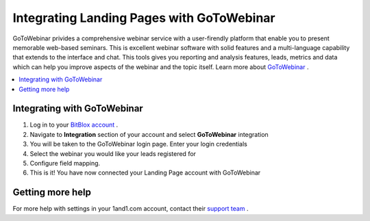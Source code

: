 =====================
Integrating Landing Pages with GoToWebinar 
=====================


GoToWebinar privides a comprehensive webinar service with a user-firendly platform that enable you to present memorable web-based seminars. This is excellent webinar software with solid features and a multi-language capability that extends to the interface and chat. This tools gives you reporting and analysis features, leads, metrics and data which can help you improve aspects of the webinar and the topic itself. Learn more about  `GoToWebinar <https://www.gotomeeting.com/webinar/features>`__ .

.. contents::
    :local:
    :backlinks: top


Integrating with GoToWebinar
------


1. Log in to your `BitBlox account <https://www.bitblox.me//>`__ .
2. Navigate to **Integration** section of your account and select **GoToWebinar** integration
3. You will be taken to the GoToWebinar login page. Enter your login credentials 
4. Select the webinar you would like your leads registered for
5. Configure field mapping.
6. This is it! You have now connected your Landing Page account with GoToWebinar


Getting more help
------


For more help with settings in your 1and1.com account, contact their `support team <https://care.citrixonline.com/gotowebinar?_ga=1.56606699.1318661049.1474626713/>`__ .

 


.. |click-settings| image:: _images/click-settings.png
.. |click-generate| image:: _images/click-generate.png




		
		
		